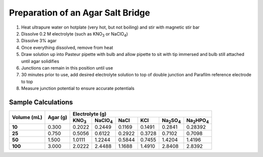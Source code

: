 Preparation of an Agar Salt Bridge
==================================

1. Heat ultrapure water on hotplate (very hot, but not boiling) and stir
   with magnetic stir bar

2. Dissolve 0.2 M electrolyte (such as KNO\ :sub:`3` or NaClO\ :sub:`4`)

3. Dissolve 3% agar

4. Once everything dissolved, remove from heat

5. Draw solution up into Pasteur pipette with bulb and allow pipette to
   sit with tip immersed and bulb still attached until agar solidifies

6. Junctions can remain in this position until use

7. 30 minutes prior to use, add desired electrolyte solution to top of
   double junction and Parafilm reference electrode to top

8. Measure junction potential to ensure accurate potentials

Sample Calculations
-------------------

+-----------------+--------------+---------------------------------------------------------------------------------------------------------------------------------+
| **Volume (mL)** | **Agar (g)** | **Electrolyte (g)**                                                                                                             |
|                 |              +-------------------+---------------------+----------+---------+--------------------------------+---------------------------------+
|                 |              |   KNO\ :sub:`3`   |   NaClO\ :sub:`4`   |   NaCl   |   KCl   |   Na\ :sub:`2`\ SO\ :sub:`4`   |   Na\ :sub:`2`\ HPO\ :sub:`4`   |
+=================+==============+===================+=====================+==========+=========+================================+=================================+
| **10**          | 0.300        | 0.2022            | 0.2449              | 0.1169   | 0.1491  | 0.2841                         | 0.28392                         |
+-----------------+--------------+-------------------+---------------------+----------+---------+--------------------------------+---------------------------------+
| **25**          | 0.750        | 0.5056            | 0.6122              | 0.2922   | 0.3728  | 0.7102                         | 0.7098                          |
+-----------------+--------------+-------------------+---------------------+----------+---------+--------------------------------+---------------------------------+
| **50**          | 1.500        | 1.0111            | 1.2244              | 0.5844   | 0.7455  | 1.4204                         | 1.4196                          |
+-----------------+--------------+-------------------+---------------------+----------+---------+--------------------------------+---------------------------------+
| **100**         | 3.000        | 2.0222            | 2.4488              | 1.1688   | 1.4910  | 2.8408                         | 2.8392                          |
+-----------------+--------------+-------------------+---------------------+----------+---------+--------------------------------+---------------------------------+
